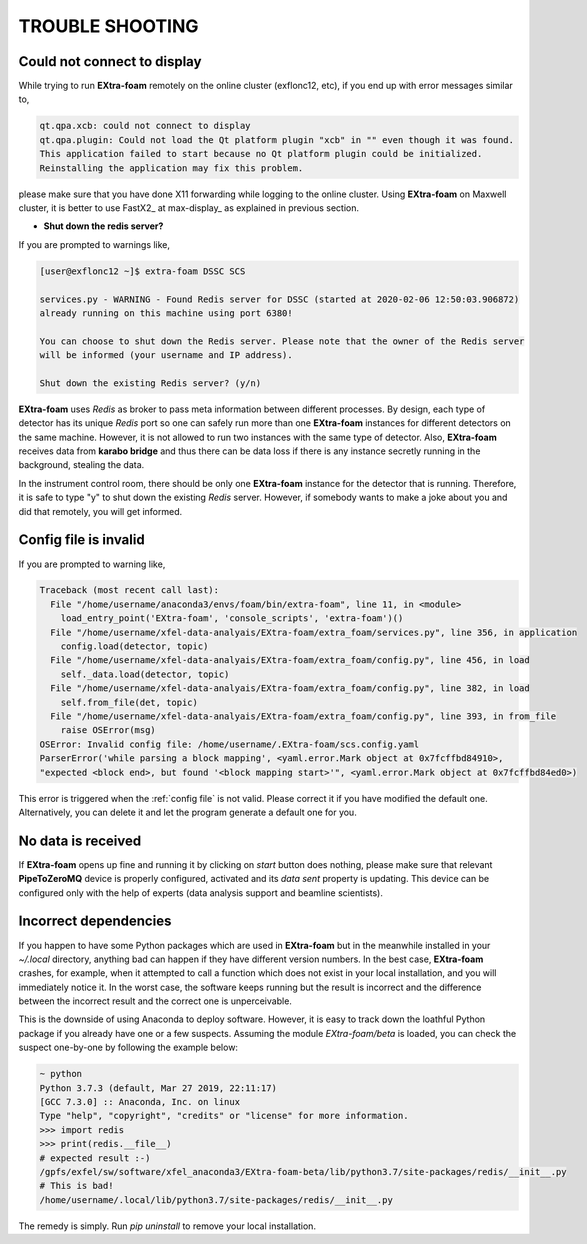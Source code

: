 TROUBLE SHOOTING
================

Could not connect to display
++++++++++++++++++++++++++++

While trying to run **EXtra-foam** remotely on the online cluster (exflonc12, etc), if you
end up with error messages similar to,

.. code-block:: console

   qt.qpa.xcb: could not connect to display
   qt.qpa.plugin: Could not load the Qt platform plugin "xcb" in "" even though it was found.
   This application failed to start because no Qt platform plugin could be initialized.
   Reinstalling the application may fix this problem.

please make sure that you have done X11 forwarding while logging to the online cluster.
Using **EXtra-foam** on Maxwell cluster, it is better to use FastX2_ at max-display_ as
explained in previous section.

- **Shut down the redis server?**

If you are prompted to warnings like,

.. code-block:: console

   [user@exflonc12 ~]$ extra-foam DSSC SCS

   services.py - WARNING - Found Redis server for DSSC (started at 2020-02-06 12:50:03.906872)
   already running on this machine using port 6380!

   You can choose to shut down the Redis server. Please note that the owner of the Redis server
   will be informed (your username and IP address).

   Shut down the existing Redis server? (y/n)

**EXtra-foam** uses `Redis` as broker to pass meta information between different processes. By
design, each type of detector has its unique `Redis` port so one can safely run more than one
**EXtra-foam** instances for different detectors on the same machine. However, it is not allowed
to run two instances with the same type of detector. Also, **EXtra-foam** receives data from
**karabo bridge** and thus there can be data loss if there is any instance secretly running
in the background, stealing the data.

In the instrument control room, there should be only one **EXtra-foam** instance for the detector
that is running. Therefore, it is safe to type "y" to shut down the existing *Redis* server.
However, if somebody wants to make a joke about you and did that remotely, you will get informed.

Config file is invalid
++++++++++++++++++++++

If you are prompted to warning like,

.. code-block:: console

   Traceback (most recent call last):
     File "/home/username/anaconda3/envs/foam/bin/extra-foam", line 11, in <module>
       load_entry_point('EXtra-foam', 'console_scripts', 'extra-foam')()
     File "/home/username/xfel-data-analyais/EXtra-foam/extra_foam/services.py", line 356, in application
       config.load(detector, topic)
     File "/home/username/xfel-data-analyais/EXtra-foam/extra_foam/config.py", line 456, in load
       self._data.load(detector, topic)
     File "/home/username/xfel-data-analyais/EXtra-foam/extra_foam/config.py", line 382, in load
       self.from_file(det, topic)
     File "/home/username/xfel-data-analyais/EXtra-foam/extra_foam/config.py", line 393, in from_file
       raise OSError(msg)
   OSError: Invalid config file: /home/username/.EXtra-foam/scs.config.yaml
   ParserError('while parsing a block mapping', <yaml.error.Mark object at 0x7fcffbd84910>,
   "expected <block end>, but found '<block mapping start>'", <yaml.error.Mark object at 0x7fcffbd84ed0>)

This error is triggered when the :ref:`config file` is not valid. Please correct it if you have modified
the default one. Alternatively, you can delete it and let the program generate a default one for you.

No data is received
+++++++++++++++++++

If **EXtra-foam** opens up fine and running it by clicking on *start* button does
nothing, please make sure that relevant **PipeToZeroMQ** device is properly
configured, activated and its *data sent* property is updating. This device
can be configured only with the help of experts (data analysis support and beamline scientists).

Incorrect dependencies
++++++++++++++++++++++

If you happen to have some Python packages which are used in **EXtra-foam** but
in the meanwhile installed in your `~/.local` directory, anything bad can happen if
they have different version numbers. In the best case, **EXtra-foam** crashes, for example,
when it attempted to call a function which does not exist in your local installation, and you
will immediately notice it. In the worst case, the software keeps running but the result
is incorrect and the difference between the incorrect result and the correct one is
unperceivable.

This is the downside of using Anaconda to deploy software. However, it is easy to
track down the loathful Python package if you already have one or a few suspects. Assuming
the module `EXtra-foam/beta` is loaded, you can check the suspect one-by-one by following
the example below:

.. code-block:: console

  ~ python
  Python 3.7.3 (default, Mar 27 2019, 22:11:17)
  [GCC 7.3.0] :: Anaconda, Inc. on linux
  Type "help", "copyright", "credits" or "license" for more information.
  >>> import redis
  >>> print(redis.__file__)
  # expected result :-)
  /gpfs/exfel/sw/software/xfel_anaconda3/EXtra-foam-beta/lib/python3.7/site-packages/redis/__init__.py
  # This is bad!
  /home/username/.local/lib/python3.7/site-packages/redis/__init__.py

The remedy is simply. Run `pip uninstall` to remove your local installation.
